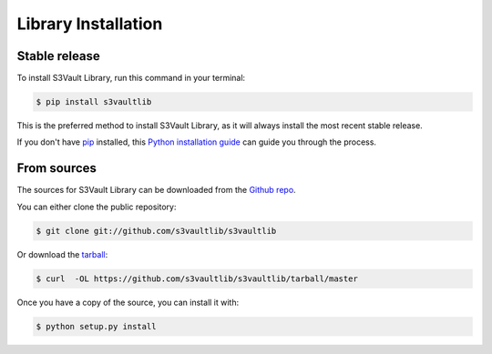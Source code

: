 .. highlight:: shell

====================
Library Installation
====================


Stable release
--------------

To install S3Vault Library, run this command in your terminal:

.. code-block:: console

    $ pip install s3vaultlib

This is the preferred method to install S3Vault Library, as it will always install the most recent stable release. 

If you don't have `pip`_ installed, this `Python installation guide`_ can guide
you through the process.

.. _pip: https://pip.pypa.io
.. _Python installation guide: http://docs.python-guide.org/en/latest/starting/installation/


From sources
------------

The sources for S3Vault Library can be downloaded from the `Github repo`_.

You can either clone the public repository:

.. code-block:: console

    $ git clone git://github.com/s3vaultlib/s3vaultlib

Or download the `tarball`_:

.. code-block:: console

    $ curl  -OL https://github.com/s3vaultlib/s3vaultlib/tarball/master

Once you have a copy of the source, you can install it with:

.. code-block:: console

    $ python setup.py install


.. _Github repo: https://github.com/s3vaultlib/s3vaultlib
.. _tarball: https://github.com/s3vaultlib/s3vaultlib/tarball/master
